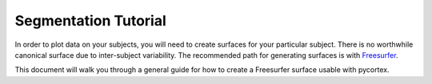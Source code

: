 Segmentation Tutorial
=====================
In order to plot data on your subjects, you will need to create surfaces for your particular subject. There is no worthwhile canonical surface due to inter-subject variability. The recommended path for generating surfaces is with Freesurfer_.

This document will walk you through a general guide for how to create a Freesurfer surface usable with pycortex.

.. _Freesurfer: http://surfer.nmr.mgh.harvard.edu/